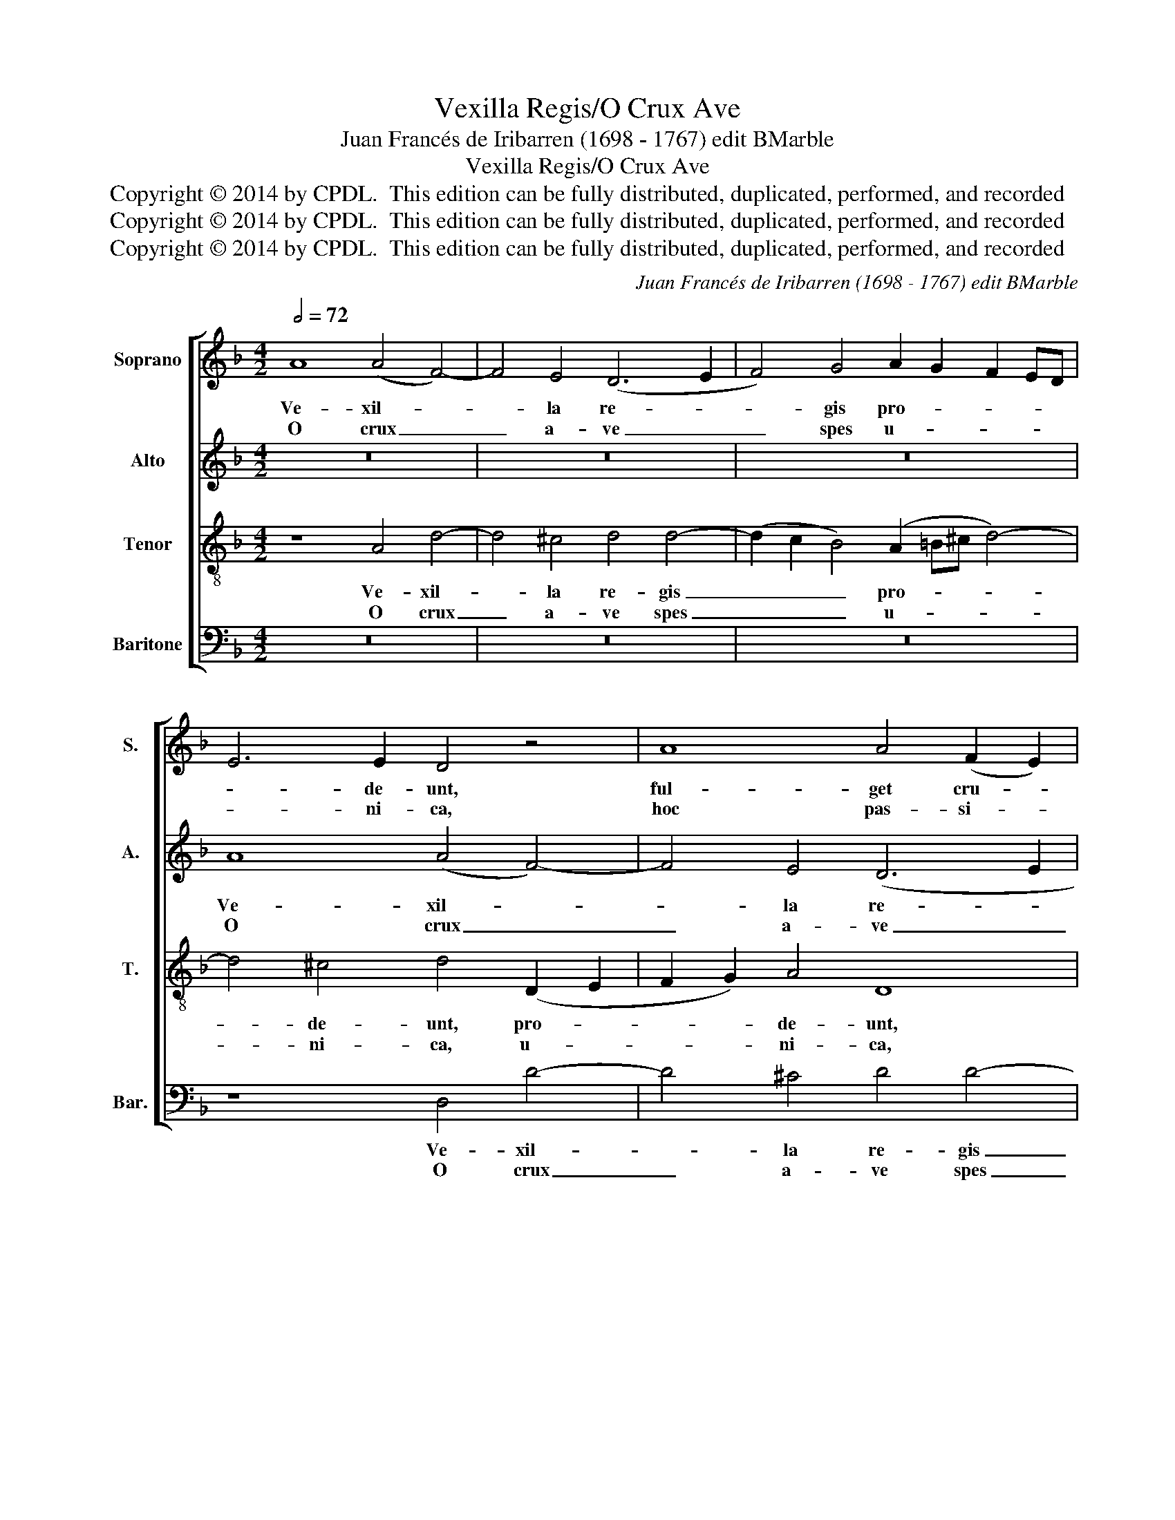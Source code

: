 X:1
T:Vexilla Regis/O Crux Ave
T:Juan Francés de Iribarren (1698 - 1767) edit BMarble
T:Vexilla Regis/O Crux Ave
T:Copyright © 2014 by CPDL.  This edition can be fully distributed, duplicated, performed, and recorded 
T:Copyright © 2014 by CPDL.  This edition can be fully distributed, duplicated, performed, and recorded 
T:Copyright © 2014 by CPDL.  This edition can be fully distributed, duplicated, performed, and recorded 
C:Juan Francés de Iribarren (1698 - 1767) edit BMarble
Z:Copyright © 2014 by CPDL.  This edition can be fully distributed, duplicated, performed, and recorded
%%score [ 1 2 3 4 ]
L:1/8
Q:1/2=72
M:4/2
K:F
V:1 treble nm="Soprano" snm="S."
V:2 treble nm="Alto" snm="A."
V:3 treble-8 transpose=-12 nm="Tenor" snm="T."
V:4 bass nm="Baritone" snm="Bar."
V:1
 A8 (A4 F4-) | F4 E4 (D6 E2 | F4) G4 A2 G2 F2 ED | E6 E2 D4 z4 | A8 A4 (F2 E2) | %5
w: Ve- xil- *|* la re- *|* gis pro- * * * *|* de- unt,|ful- get cru- *|
w: O crux _|_ a- ve _|_ spes u- * * * *|* ni- ca,|hoc pas- si- *|
 D4 d4 (^c2 =Bc d4-) | d4 ^c4 d4 z4 | d8 d4 B4 | A8 D8 | A12 A4 | A8 z4 A4 | B4 (A6 G2) F4- | %12
w: cis my- ste- * * *|* ri- um,|ful- get cru-|cis my-|ste- ri-|um, qua|vi- ta _ mor-|
w: o- nis tem- * * *|* po- re:|hoc pas- si-|o- nis|tem- po-|re: pi-|is a- * dau-|
 F4 E4 F6 E2 | D4 d8 (c2 B2) | A8 B4 B4 | A12 A4 | A16 |] %17
w: * tem per- tu-|lit, et mor- *|te vi- tam|pro- tu-|lit.|
w: * ge gra- ti-|am, re- is- *|que de- le|cri- mi-|na.|
V:2
 z16 | z16 | z16 | A8 (A4 F4-) | F4 E4 (D6 E2 | F4) G4 A2 G2 F2 ED | E6 E2 D4 z4 | F8 F4 (E2 D2 | %8
w: |||Ve- xil- *|* la re- *|* gis pro- * * * *|* de- unt,|ful- get cru- *|
w: |||O crux _|_ a- ve _|_ spes u- * * * *|* ni- ca,|hoc pas- si- *|
 ^C4) D4 z4 G4- | (G4 F4) E6 E2 | D8 D4 F4 | (D4 =C4) F6 D2 | (E2 D2) C4 C8 | z4 D4 F4 E4- | %14
w: * cis my-|* * ste- ri-|um, qua vi-|ta _ mor- tem|per- * tu- lit,|et mor- te|
w: o- nis tem-|* * * po-|re: pi- is|a- * dau- ge|gra- * ti- am,|re- is- que|
 E4 D6 D2 G4- | (G4 F2 E2 F4) (E2 D2) | E16 |] %17
w: _ vi- tam pro-|* * * * tu- *|lit.|
w: _ de- le cri-|* * * * mi- *|na.|
V:3
 z8 A4 d4- | d4 ^c4 d4 d4- | (d2 c2 B4) (A2 =B^c d4-) | d4 ^c4 d4 (D2 E2 | F2 G2) A4 D8 | z16 | %6
w: Ve- xil-|* la re- gis|_ _ _ pro- * * *|* de- unt, pro- *|* * de- unt,||
w: O crux|_ a- ve spes|_ _ _ u- * * *|* ni- ca, u- *|* * ni- ca,||
 A8 A4 F4- | (F2 E2 D2 E2 F4) G4 | A8 (B6 AG | ^c4 d8) c4 | d8 z8 | z8 A4 B4 | (A4 G4) A4 F4 | %13
w: ful- get cru-|* * * * * cis|my- ste- * *|* * ri-|um,|qua vi-|ta _ mor- tem|
w: hoc pas- si-|* * * * * o-|nis tem- * *|* * po-|re:|pi- is|a- * dau- ge|
 G6 G2 A8 | z4 f8 e4- | e4 d8 (^c2 =B2) | ^c16 |] %17
w: per- tu- lit,|vi- tam|_ pro- tu- *|lit.|
w: gra- ti- am,|de- le|_ cri- mi- *|na.|
V:4
 z16 | z16 | z16 | z8 D,4 D4- | D4 ^C4 D4 D4- | (D2 C2 B,4) A,8- | A,4 A,4 D,4 D,4 | %7
w: |||Ve- xil-|* la re- gis|_ _ _ pro-|* de- unt, ful-|
w: |||O crux|_ a- ve spes|_ _ _ u-|* ni- ca, hoc|
 D,4 (B,,6 A,,2 G,,4-) | G,,4 ^F,,4 G,,8 | A,,12 A,,4 | D,8 z8 | D,4 F,4 (D,8 | C,8) F,4 A,4 | %13
w: get cru- * *|* cis my-|ste- ri-|um,|et mor- te|_ vi- tam|
w: pas- si- * *|* o- nis|tem- po-|re:|re- is- que|_ de- le|
 (B,8 A,6) G,2 | F,4 (F,4 G,6) G,2 | A,16- | A,16 |] %17
w: pro- * tu-|lit, pro- * tu-|lit.|_|
w: cri- * mi-|na, cri- * mi-|na.|_|

